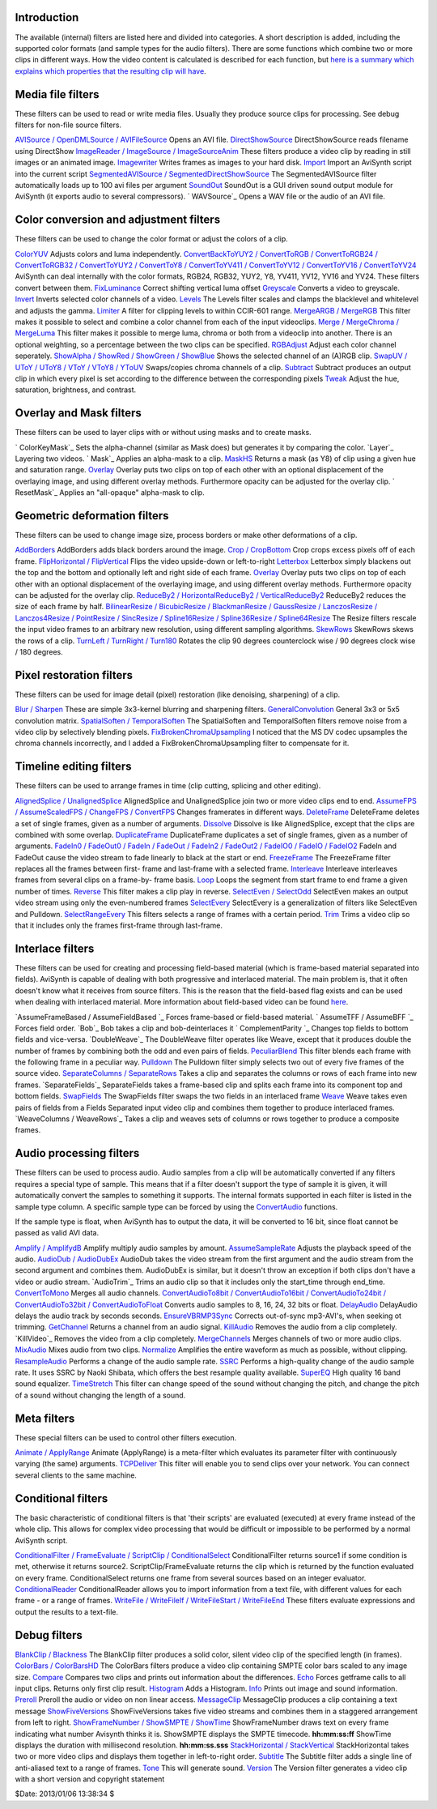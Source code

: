 
Introduction
------------

The available (internal) filters are listed here and divided into categories.
A short description is added, including the supported color formats (and
sample types for the audio filters). There are some functions which combine
two or more clips in different ways. How the video content is calculated is
described for each function, but `here is a summary which explains which
properties that the resulting clip will have`_.


Media file filters
------------------

These filters can be used to read or write media files. Usually they produce
source clips for processing. See debug filters for non-file source filters.

`AVISource / OpenDMLSource / AVIFileSource`_ Opens an AVI file.
`DirectShowSource`_ DirectShowSource reads filename using DirectShow
`ImageReader / ImageSource / ImageSourceAnim`_ These filters produce a video
clip by reading in still images or an animated image.
`Imagewriter`_ Writes frames as images to your hard disk.
`Import`_ Import an AviSynth script into the current script
`SegmentedAVISource / SegmentedDirectShowSource`_ The SegmentedAVISource
filter automatically loads up to 100 avi files per argument
`SoundOut`_ SoundOut is a GUI driven sound output module for AviSynth (it
exports audio to several compressors).
` WAVSource`_ Opens a WAV file or the audio of an AVI file.

Color conversion and adjustment filters
---------------------------------------

These filters can be used to change the color format or adjust the colors of
a clip.

`ColorYUV`_ Adjusts colors and luma independently.
`ConvertBackToYUY2 / ConvertToRGB / ConvertToRGB24 / ConvertToRGB32 /
ConvertToYUY2 / ConvertToY8 / ConvertToYV411 / ConvertToYV12 / ConvertToYV16
/ ConvertToYV24`_ AviSynth can deal internally with the color formats, RGB24,
RGB32, YUY2, Y8, YV411, YV12, YV16 and YV24. These filters convert between
them.
`FixLuminance`_ Correct shifting vertical luma offset
`Greyscale`_ Converts a video to greyscale.
`Invert`_ Inverts selected color channels of a video.
`Levels`_ The Levels filter scales and clamps the blacklevel and whitelevel
and adjusts the gamma.
`Limiter`_ A filter for clipping levels to within CCIR-601 range.
`MergeARGB / MergeRGB`_ This filter makes it possible to select and combine a
color channel from each of the input videoclips.
`Merge / MergeChroma / MergeLuma`_ This filter makes it possible to merge
luma, chroma or both from a videoclip into another. There is an optional
weighting, so a percentage between the two clips can be specified.
`RGBAdjust`_ Adjust each color channel seperately.
`ShowAlpha / ShowRed / ShowGreen / ShowBlue`_ Shows the selected channel of
an (A)RGB clip.
`SwapUV / UToY / UToY8 / VToY / VToY8 / YToUV`_ Swaps/copies chroma channels
of a clip.
`Subtract`_ Subtract produces an output clip in which every pixel is set
according to the difference between the corresponding pixels
`Tweak`_ Adjust the hue, saturation, brightness, and contrast.

Overlay and Mask filters
------------------------

These filters can be used to layer clips with or without using masks and to
create masks.

` ColorKeyMask`_ Sets the alpha-channel (similar as Mask does) but generates
it by comparing the color.
`Layer`_ Layering two videos.
` Mask`_ Applies an alpha-mask to a clip.
`MaskHS`_ Returns a mask (as Y8) of clip using a given hue and saturation
range.
`Overlay`_ Overlay puts two clips on top of each other with an optional
displacement of the overlaying image, and using different overlay methods.
Furthermore opacity can be adjusted for the overlay clip.
` ResetMask`_ Applies an "all-opaque" alpha-mask to clip.

Geometric deformation filters
-----------------------------

These filters can be used to change image size, process borders or make other
deformations of a clip.

`AddBorders`_ AddBorders adds black borders around the image.
`Crop / CropBottom`_ Crop crops excess pixels off of each frame.
`FlipHorizontal / FlipVertical`_ Flips the video upside-down or left-to-right
`Letterbox`_ Letterbox simply blackens out the top and the bottom and
optionally left and right side of each frame.
`Overlay`_ Overlay puts two clips on top of each other with an optional
displacement of the overlaying image, and using different overlay methods.
Furthermore opacity can be adjusted for the overlay clip.
`ReduceBy2 / HorizontalReduceBy2 / VerticalReduceBy2`_ ReduceBy2 reduces the
size of each frame by half.
`BilinearResize / BicubicResize / BlackmanResize / GaussResize /
LanczosResize / Lanczos4Resize / PointResize / SincResize / Spline16Resize /
Spline36Resize / Spline64Resize`_ The Resize filters rescale the input video
frames to an arbitrary new resolution, using different sampling algorithms.
`SkewRows`_ SkewRows skews the rows of a clip.
`TurnLeft / TurnRight / Turn180`_ Rotates the clip 90 degrees counterclock
wise / 90 degrees clock wise / 180 degrees.

Pixel restoration filters
-------------------------

These filters can be used for image detail (pixel) restoration (like
denoising, sharpening) of a clip.

`Blur / Sharpen`_ These are simple 3x3-kernel blurring and sharpening
filters.
`GeneralConvolution`_ General 3x3 or 5x5 convolution matrix.
`SpatialSoften / TemporalSoften`_ The SpatialSoften and TemporalSoften
filters remove noise from a video clip by selectively blending pixels.
`FixBrokenChromaUpsampling`_ I noticed that the MS DV codec upsamples the
chroma channels incorrectly, and I added a FixBrokenChromaUpsampling filter
to compensate for it.

Timeline editing filters
------------------------

These filters can be used to arrange frames in time (clip cutting, splicing
and other editing).

`AlignedSplice / UnalignedSplice`_ AlignedSplice and UnalignedSplice join two
or more video clips end to end.
`AssumeFPS / AssumeScaledFPS / ChangeFPS / ConvertFPS`_ Changes framerates in
different ways.
`DeleteFrame`_ DeleteFrame deletes a set of single frames, given as a number
of arguments.
`Dissolve`_ Dissolve is like AlignedSplice, except that the clips are
combined with some overlap.
`DuplicateFrame`_ DuplicateFrame duplicates a set of single frames, given as
a number of arguments.
`FadeIn0 / FadeOut0 / FadeIn / FadeOut / FadeIn2 / FadeOut2 / FadeIO0 /
FadeIO / FadeIO2`_ FadeIn and FadeOut cause the video stream to fade linearly
to black at the start or end.
`FreezeFrame`_ The FreezeFrame filter replaces all the frames between first-
frame and last-frame with a selected frame.
`Interleave`_ Interleave interleaves frames from several clips on a frame-by-
frame basis.
`Loop`_ Loops the segment from start frame to end frame a given number of
times.
`Reverse`_ This filter makes a clip play in reverse.
`SelectEven / SelectOdd`_ SelectEven makes an output video stream using only
the even-numbered frames
`SelectEvery`_ SelectEvery is a generalization of filters like SelectEven and
Pulldown.
`SelectRangeEvery`_ This filters selects a range of frames with a certain
period.
`Trim`_ Trims a video clip so that it includes only the frames first-frame
through last-frame.

Interlace filters
-----------------

These filters can be used for creating and processing field-based material
(which is frame-based material separated into fields). AviSynth is capable of
dealing with both progressive and interlaced material. The main problem is,
that it often doesn't know what it receives from source filters. This is the
reason that the field-based flag exists and can be used when dealing with
interlaced material. More information about field-based video can be found
`here`_.

`AssumeFrameBased / AssumeFieldBased `_ Forces frame-based or field-based
material.
` AssumeTFF / AssumeBFF `_ Forces field order.
`Bob`_ Bob takes a clip and bob-deinterlaces it
` ComplementParity `_ Changes top fields to bottom fields and vice-versa.
`DoubleWeave`_ The DoubleWeave filter operates like Weave, except that it
produces double the number of frames by combining both the odd and even pairs
of fields.
`PeculiarBlend`_ This filter blends each frame with the following frame in a
peculiar way.
`Pulldown`_ The Pulldown filter simply selects two out of every five frames
of the source video.
`SeparateColumns / SeparateRows`_ Takes a clip and separates the columns or
rows of each frame into new frames.
`SeparateFields`_ SeparateFields takes a frame-based clip and splits each
frame into its component top and bottom fields.
`SwapFields`_ The SwapFields filter swaps the two fields in an interlaced
frame
`Weave`_ Weave takes even pairs of fields from a Fields Separated input video
clip and combines them together to produce interlaced frames.
`WeaveColumns / WeaveRows`_ Takes a clip and weaves sets of columns or rows
together to produce a composite frames.

Audio processing filters
------------------------

These filters can be used to process audio. Audio samples from a clip will be
automatically converted if any filters requires a special type of sample.
This means that if a filter doesn't support the type of sample it is given,
it will automatically convert the samples to something it supports. The
internal formats supported in each filter is listed in the sample type
column. A specific sample type can be forced by using the `ConvertAudio`_
functions.

If the sample type is float, when AviSynth has to output the data, it will be
converted to 16 bit, since float cannot be passed as valid AVI data.

`Amplify / AmplifydB`_ Amplify multiply audio samples by amount.
`AssumeSampleRate`_ Adjusts the playback speed of the audio.
`AudioDub / AudioDubEx`_ AudioDub takes the video stream from the first
argument and the audio stream from the second argument and combines them.
AudioDubEx is similar, but it doesn't throw an exception if both clips don't
have a video or audio stream.
`AudioTrim`_ Trims an audio clip so that it includes only the start_time
through end_time.
`ConvertToMono`_ Merges all audio channels.
`ConvertAudioTo8bit / ConvertAudioTo16bit / ConvertAudioTo24bit /
ConvertAudioTo32bit / ConvertAudioToFloat`_ Converts audio samples to 8, 16,
24, 32 bits or float.
`DelayAudio`_ DelayAudio delays the audio track by seconds seconds.
`EnsureVBRMP3Sync`_ Corrects out-of-sync mp3-AVI's, when seeking ot trimming.
`GetChannel`_ Returns a channel from an audio signal.
`KillAudio`_ Removes the audio from a clip completely.
`KillVideo`_ Removes the video from a clip completely.
`MergeChannels`_ Merges channels of two or more audio clips.
`MixAudio`_ Mixes audio from two clips.
`Normalize`_ Amplifies the entire waveform as much as possible, without
clipping.
`ResampleAudio`_ Performs a change of the audio sample rate.
`SSRC`_ Performs a high-quality change of the audio sample rate. It uses SSRC
by Naoki Shibata, which offers the best resample quality available.
`SuperEQ`_ High quality 16 band sound equalizer.
`TimeStretch`_ This filter can change speed of the sound without changing the
pitch, and change the pitch of a sound without changing the length of a
sound.

Meta filters
------------

These special filters can be used to control other filters execution.

`Animate / ApplyRange`_ Animate (ApplyRange) is a meta-filter which evaluates
its parameter filter with continuously varying (the same) arguments.
`TCPDeliver`_ This filter will enable you to send clips over your network.
You can connect several clients to the same machine.

Conditional filters
-------------------

The basic characteristic of conditional filters is that 'their scripts' are
evaluated (executed) at every frame instead of the whole clip. This allows
for complex video processing that would be difficult or impossible to be
performed by a normal AviSynth script.

`ConditionalFilter / FrameEvaluate / ScriptClip / ConditionalSelect`_
ConditionalFilter returns source1 if some condition is met, otherwise it
returns source2. ScriptClip/FrameEvaluate returns the clip which is returned
by the function evaluated on every frame. ConditionalSelect returns one frame
from several sources based on an integer evaluator.
`ConditionalReader`_ ConditionalReader allows you to import information from
a text file, with different values for each frame - or a range of frames.
`WriteFile / WriteFileIf / WriteFileStart / WriteFileEnd`_ These filters
evaluate expressions and output the results to a text-file.

Debug filters
-------------

`BlankClip / Blackness`_ The BlankClip filter produces a solid color, silent
video clip of the specified length (in frames).
`ColorBars / ColorBarsHD`_ The ColorBars filters produce a video clip
containing SMPTE color bars scaled to any image size.
`Compare`_ Compares two clips and prints out information about the
differences.
`Echo`_ Forces getframe calls to all input clips. Returns only first clip
result.
`Histogram`_ Adds a Histogram.
`Info`_ Prints out image and sound information.
`Preroll`_ Preroll the audio or video on non linear access.
`MessageClip`_ MessageClip produces a clip containing a text message
`ShowFiveVersions`_ ShowFiveVersions takes five video streams and combines
them in a staggered arrangement from left to right.
`ShowFrameNumber / ShowSMPTE / ShowTime`_ ShowFrameNumber draws text on every
frame indicating what number Avisynth thinks it is.
ShowSMPTE displays the SMPTE timecode. **hh:mm:ss:ff**
ShowTime displays the duration with millisecond resolution. **hh:mm:ss.sss**
`StackHorizontal / StackVertical`_ StackHorizontal takes two or more video
clips and displays them together in left-to-right order.
`Subtitle`_ The Subtitle filter adds a single line of anti-aliased text to a
range of frames.
`Tone`_ This will generate sound.
`Version`_ The Version filter generates a video clip with a short version and
copyright statement

$Date: 2013/01/06 13:38:34 $

.. _here is a summary which explains which properties that the resulting
    clip will have: filters_mult_input_clips.htm
.. _AVISource / OpenDMLSource /   AVIFileSource:
    corefilters/avisource.htm
.. _DirectShowSource: corefilters/directshowsource.htm
.. _ImageReader / ImageSource /   ImageSourceAnim:
    corefilters/imagesource.htm
.. _Imagewriter: corefilters/imagewriter.htm
.. _Import: corefilters/import.htm
.. _SegmentedAVISource / SegmentedDirectShowSource:
    corefilters/segmentedsource.htm
.. _SoundOut: corefilters/soundout.htm
.. _ColorYUV: corefilters/coloryuv.htm
.. _ConvertBackToYUY2 /   ConvertToRGB / ConvertToRGB24 / ConvertToRGB32
    / ConvertToYUY2 / ConvertToY8 /   ConvertToYV411 / ConvertToYV12 /
    ConvertToYV16 / ConvertToYV24: corefilters/convert.htm
.. _FixLuminance: corefilters/fixluminance.htm
.. _Greyscale: corefilters/greyscale.htm
.. _Invert: corefilters/invert.htm
.. _Levels: corefilters/levels.htm
.. _Limiter: corefilters/limiter.htm
.. _MergeARGB / MergeRGB: corefilters/mergergb.htm
.. _Merge / MergeChroma / MergeLuma: corefilters/merge.htm
.. _RGBAdjust: corefilters/adjust.htm
.. _ShowAlpha / ShowRed / ShowGreen / ShowBlue: corefilters/showalpha.htm
.. _SwapUV / UToY / UToY8 / VToY / VToY8 / YToUV: corefilters/swap.htm
.. _Subtract: corefilters/subtract.htm
.. _Tweak: corefilters/tweak.htm
.. _ ColorKeyMask: corefilters/layer.htm
.. _MaskHS: corefilters/maskhs.htm
.. _Overlay: corefilters/overlay.htm
.. _AddBorders: corefilters/addborders.htm
.. _Crop / CropBottom: corefilters/crop.htm
.. _FlipHorizontal / FlipVertical: corefilters/flip.htm
.. _Letterbox: corefilters/letterbox.htm
.. _ReduceBy2 / HorizontalReduceBy2 / VerticalReduceBy2:
    corefilters/reduceby2.htm
.. _BilinearResize / BicubicResize / BlackmanResize  / GaussResize /
    LanczosResize / Lanczos4Resize / PointResize / SincResize /
    Spline16Resize / Spline36Resize / Spline64Resize: corefilters/resize.htm
.. _SkewRows: corefilters/skewrows.htm
.. _TurnLeft / TurnRight / Turn180: corefilters/turn.htm
.. _Blur / Sharpen: corefilters/blur.htm
.. _GeneralConvolution: corefilters/convolution.htm
.. _SpatialSoften / TemporalSoften: corefilters/soften.htm
.. _FixBrokenChromaUpsampling: corefilters/fixbrokenchromaupsampling.htm
.. _AlignedSplice / UnalignedSplice: corefilters/splice.htm
.. _AssumeFPS / AssumeScaledFPS / ChangeFPS / ConvertFPS:
    corefilters/fps.htm
.. _DeleteFrame: corefilters/deleteframe.htm
.. _Dissolve: corefilters/dissolve.htm
.. _DuplicateFrame: corefilters/duplicateframe.htm
.. _FadeIn0 / FadeOut0 / FadeIn / FadeOut / FadeIn2 /   FadeOut2 /
    FadeIO0 / FadeIO / FadeIO2: corefilters/fade.htm
.. _FreezeFrame: corefilters/freezeframe.htm
.. _Interleave: corefilters/interleave.htm
.. _Loop: corefilters/loop.htm
.. _Reverse: corefilters/reverse.htm
.. _SelectEven / SelectOdd: corefilters/select.htm
.. _SelectEvery: corefilters/selectevery.htm
.. _SelectRangeEvery: corefilters/selectrangeevery.htm
.. _Trim: corefilters/trim.htm
.. _here: advancedtopics/interlaced_fieldbased.htm
.. _AssumeFrameBased / AssumeFieldBased       : corefilters/parity.htm
.. _Bob: corefilters/bob.htm
.. _DoubleWeave: corefilters/doubleweave.htm
.. _PeculiarBlend: corefilters/peculiar.htm
.. _Pulldown: corefilters/pulldown.htm
.. _SeparateColumns / SeparateRows: corefilters/separatefields.htm
.. _SwapFields: corefilters/swapfields.htm
.. _Weave: corefilters/weave.htm
.. _ConvertAudio: corefilters/convertaudio.htm (ConvertAudio)
.. _Amplify / AmplifydB: corefilters/amplify.htm
.. _AssumeSampleRate: corefilters/assumerate.htm
.. _AudioDub / AudioDubEx: corefilters/audiodub.htm
.. _ConvertToMono: corefilters/converttomono.htm
.. _ConvertAudioTo8bit / ConvertAudioTo16bit / ConvertAudioTo24bit /
    ConvertAudioTo32bit / ConvertAudioToFloat: corefilters/convertaudio.htm
.. _DelayAudio: corefilters/delayaudio.htm
.. _EnsureVBRMP3Sync: corefilters/ensuresync.htm
.. _GetChannel: corefilters/getchannel.htm
.. _KillAudio: corefilters/killaudio.htm
.. _MergeChannels: corefilters/mergechannels.htm
.. _MixAudio: corefilters/mixaudio.htm
.. _Normalize: corefilters/normalize.htm
.. _ResampleAudio: corefilters/resampleaudio.htm
.. _SSRC: corefilters/ssrc.htm
.. _SuperEQ: corefilters/supereq.htm
.. _TimeStretch: corefilters/timestretch.htm
.. _Animate / ApplyRange: corefilters/animate.htm
.. _TCPDeliver: corefilters/tcpdeliver.htm
.. _ConditionalFilter / FrameEvaluate / ScriptClip / ConditionalSelect:
    corefilters/conditionalfilter.htm
.. _ConditionalReader: corefilters/conditionalreader.htm
.. _WriteFile / WriteFileIf / WriteFileStart / WriteFileEnd:
    corefilters/write.htm
.. _BlankClip / Blackness: corefilters/blankclip.htm
.. _ColorBars / ColorBarsHD: corefilters/colorbars.htm
.. _Compare: corefilters/compare.htm
.. _Echo: corefilters/echo.htm
.. _Histogram: corefilters/histogram.htm
.. _Info: corefilters/info.htm
.. _Preroll: corefilters/preroll.htm
.. _MessageClip: corefilters/message.htm
.. _ShowFiveVersions: corefilters/showfive.htm
.. _ShowFrameNumber / ShowSMPTE / ShowTime: corefilters/showframes.htm
.. _StackHorizontal / StackVertical: corefilters/stack.htm
.. _Subtitle: corefilters/subtitle.htm
.. _Tone: corefilters/tone.htm
.. _Version: corefilters/version.htm
